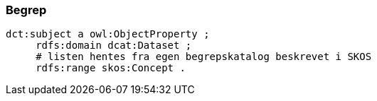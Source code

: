 
=== Begrep

----
dct:subject a owl:ObjectProperty ;
     rdfs:domain dcat:Dataset ;
     # listen hentes fra egen begrepskatalog beskrevet i SKOS
     rdfs:range skos:Concept .
----
